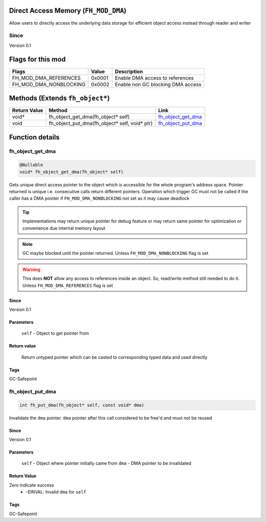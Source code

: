 Direct Access Memory (``FH_MOD_DMA``)
#####################################

Allow users to directly access the underlying data storage
for efficient object access instead through reader and writer

Since
*****
Version 0.1

Flags for this mod
##################
+------------------------+--------+-----------------------------------+
| Flags                  | Value  | Description                       |
+========================+========+===================================+
| FH_MOD_DMA_REFERENCES  | 0x0001 | Enable DMA access to references   |
+------------------------+--------+-----------------------------------+
| FH_MOD_DMA_NONBLOCKING | 0x0002 | Enable non GC blocking DMA access |
+------------------------+--------+-----------------------------------+

Methods (Extends ``fh_object*``)
################################
+--------------+-----------------------------------------------+----------------------+
| Return Value | Method                                        | Link                 |
+==============+===============================================+======================+
| void*        | fh_object_get_dma(fh_object* self)            | `fh_object_get_dma`_ |
+--------------+-----------------------------------------------+----------------------+
| void         | fh_object_put_dma(fh_object* self, void* ptr) | `fh_object_put_dma`_ |
+--------------+-----------------------------------------------+----------------------+

Function details
################

fh_object_get_dma
*****************
.. code-block:: c

   @Nullable
   void* fh_object_get_dma(fh_object* self)

Gets unique direct access pointer to the object which is
accessible for the whole program's address space. Pointer
returned is unique i.e. consecutive calls return different
pointers. Operation which trigger GC must not be called if
the caller has a DMA pointer if ``FH_MOD_DMA_NONBLOCKING``
not set as it may cause deadlock

.. tip::
   Implementations may return unique pointer for debug feature
   or may return same pointer for optimization or convenience
   due internal memory layout

.. note::
   GC maybe blocked until the pointer returned.
   Unless ``FH_MOD_DMA_NONBLOCKING`` flag is set

.. warning::
   This does **NOT** allow any access to references inside
   an object. So, read/write method still needed to do it.
   Unless ``FH_MOD_DMA_REFERENCES`` flag is set

Since
=====
Version 0.1

Parameters
==========
  ``self`` - Object to get pointer from

Return value
============
  Return untyped pointer which can be casted to corresponding
  typed data and used directly

Tags
=================
GC-Safepoint

fh_object_put_dma
*****************
.. code-block:: c

   int fh_put_dma(fh_object* self, const void* dma)

Invalidate the ``dma`` pointer. ``dma`` pointer after
this call considered to be free'd and must not be reused

Since
=====
Version 0.1

Parameters
==========
  ``self`` - Object where pointer initially came from
  ``dma`` - DMA pointer to be invalidated

Return Value
============
Zero indicate success
 * -EINVAL: Invalid ``dma`` for ``self``

Tags
=================
GC-Safepoint
